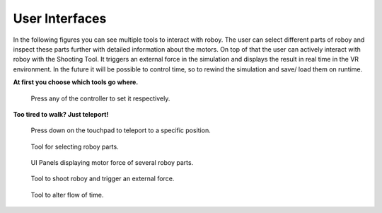 .. _user-interfaces:

User Interfaces
---------------

In the following figures you can see multiple tools to interact with roboy. The user can select different parts
of roboy and inspect these parts further with detailed information about the motors. 
On top of that the user can actively interact with roboy with the Shooting Tool. It triggers
an external force in the simulation and displays the result in real time in the VR environment.
In the future it will be possible to control time, so to rewind the simulation and save/ load them on runtime.

**At first you choose which tools go where.**

.. figure:: images/controller_selection_1.*
   :alt: Controller Selection
   
   Press any of the controller to set it respectively.
   
**Too tired to walk? Just teleport!**

.. figure:: images/teleporting.*
   :alt: Teleport to a position of your liking.
   
   Press down on the touchpad to teleport to a specific position.


.. figure:: images/02.*
   :alt: Selector Tool
   
   Tool for selecting roboy parts.

.. figure:: images/01.*
   :alt: UI Panels
   
   UI Panels displaying motor force of several roboy parts.

.. figure:: images/04.*
   :alt: Shooting Tool
   
   Tool to shoot roboy and trigger an external force.
   
.. figure:: images/03.*
   :alt: Time Tool
   
   Tool to alter flow of time.
   
